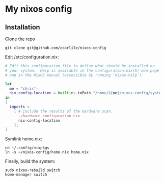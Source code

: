 * My nixos config
** Installation
   Clone the repo
   #+BEGIN_SRC shell
     git clone git@github.com/ccarlile/nixos-config
   #+END_SRC
   
   Edit /etc/configuration.nix:
   #+BEGIN_SRC nix
     # Edit this configuration file to define what should be installed on
     # your system.  Help is available in the configuration.nix(5) man page
     # and in the NixOS manual (accessible by running ‘nixos-help’).

     let
       me = "chris";
       nix-config-location = builtins.toPath "/home/${me}/nixos-config/system.nix";
     in
     {
       imports =
         [ # Include the results of the hardware scan.
           ./hardware-configuration.nix
           nix-config-location   
         ];
     }
   #+END_SRC
   
   Symlink home.nix:
   #+BEGIN_SRC shell
     cd ~/.config/nixpkgs
     ln -s ~/nixos-config/home.nix home.nix
   #+END_SRC
   
   Finally, build the system:
   #+BEGIN_SRC shell
sudo nixos-rebuild switch
home-manager switch
   #+END_SRC
